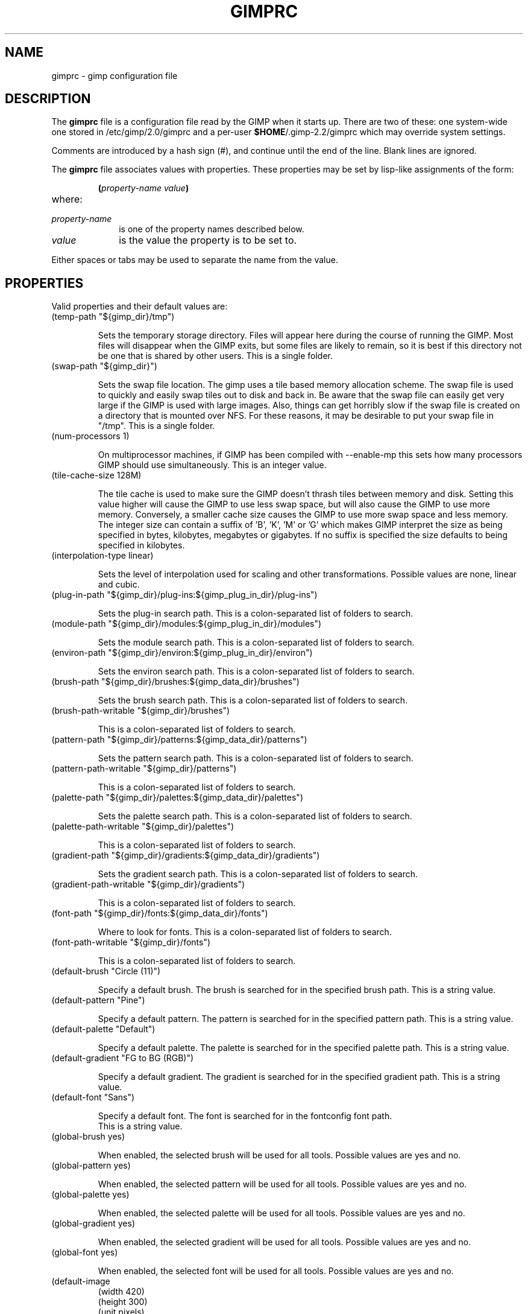 .\" This man-page is auto-generated by gimp --dump-gimprc-manpage.

.TH GIMPRC 5 "Version 2.2.9" "GIMP Manual Pages"
.SH NAME
gimprc \- gimp configuration file
.SH DESCRIPTION
The
.B gimprc
file is a configuration file read by the GIMP when it starts up.  There
are two of these: one system-wide one stored in
/etc/gimp/2.0/gimprc and a per-user \fB$HOME\fP/.gimp-2.2/gimprc
which may override system settings.

Comments are introduced by a hash sign (#), and continue until the end
of the line.  Blank lines are ignored.

The
.B gimprc
file associates values with properties.  These properties may be set
by lisp-like assignments of the form:
.IP
\f3(\f2property\-name\ value\f3)\f1
.TP
where:
.TP 10
.I property\-name
is one of the property names described below.
.TP
.I value
is the value the property is to be set to.
.PP

Either spaces or tabs may be used to separate the name from the value.
.PP
.SH PROPERTIES
Valid properties and their default values are:

.TP
(temp-path "${gimp_dir}/tmp")

Sets the temporary storage directory. Files will appear here during the course
of running the GIMP.  Most files will disappear when the GIMP exits, but some
files are likely to remain, so it is best if this directory not be one that is
shared by other users.  This is a single folder.

.TP
(swap-path "${gimp_dir}")

Sets the swap file location. The gimp uses a tile based memory allocation
scheme. The swap file is used to quickly and easily swap tiles out to disk and
back in. Be aware that the swap file can easily get very large if the GIMP is
used with large images. Also, things can get horribly slow if the swap file is
created on a directory that is mounted over NFS.  For these reasons, it may be
desirable to put your swap file in "/tmp".  This is a single folder.

.TP
(num-processors 1)

On multiprocessor machines, if GIMP has been compiled with --enable-mp this
sets how many processors GIMP should use simultaneously.  This is an integer
value.

.TP
(tile-cache-size 128M)

The tile cache is used to make sure the GIMP doesn't thrash tiles between
memory and disk. Setting this value higher will cause the GIMP to use less
swap space, but will also cause the GIMP to use more memory. Conversely, a
smaller cache size causes the GIMP to use more swap space and less memory. 
The integer size can contain a suffix of 'B', 'K', 'M' or 'G' which makes GIMP
interpret the size as being specified in bytes, kilobytes, megabytes or
gigabytes. If no suffix is specified the size defaults to being specified in
kilobytes.

.TP
(interpolation-type linear)

Sets the level of interpolation used for scaling and other transformations. 
Possible values are none, linear and cubic.

.TP
(plug-in-path "${gimp_dir}/plug-ins:${gimp_plug_in_dir}/plug-ins")

Sets the plug-in search path.  This is a colon-separated list of folders to
search.

.TP
(module-path "${gimp_dir}/modules:${gimp_plug_in_dir}/modules")

Sets the module search path.  This is a colon-separated list of folders to
search.

.TP
(environ-path "${gimp_dir}/environ:${gimp_plug_in_dir}/environ")

Sets the environ search path.  This is a colon-separated list of folders to
search.

.TP
(brush-path "${gimp_dir}/brushes:${gimp_data_dir}/brushes")

Sets the brush search path.  This is a colon-separated list of folders to
search.

.TP
(brush-path-writable "${gimp_dir}/brushes")

  This is a colon-separated list of folders to search.

.TP
(pattern-path "${gimp_dir}/patterns:${gimp_data_dir}/patterns")

Sets the pattern search path.  This is a colon-separated list of folders to
search.

.TP
(pattern-path-writable "${gimp_dir}/patterns")

  This is a colon-separated list of folders to search.

.TP
(palette-path "${gimp_dir}/palettes:${gimp_data_dir}/palettes")

Sets the palette search path.  This is a colon-separated list of folders to
search.

.TP
(palette-path-writable "${gimp_dir}/palettes")

  This is a colon-separated list of folders to search.

.TP
(gradient-path "${gimp_dir}/gradients:${gimp_data_dir}/gradients")

Sets the gradient search path.  This is a colon-separated list of folders to
search.

.TP
(gradient-path-writable "${gimp_dir}/gradients")

  This is a colon-separated list of folders to search.

.TP
(font-path "${gimp_dir}/fonts:${gimp_data_dir}/fonts")

Where to look for fonts.  This is a colon-separated list of folders to search.

.TP
(font-path-writable "${gimp_dir}/fonts")

  This is a colon-separated list of folders to search.

.TP
(default-brush "Circle (11)")

Specify a default brush.  The brush is searched for in the specified brush
path.  This is a string value.

.TP
(default-pattern "Pine")

Specify a default pattern. The pattern is searched for in the specified
pattern path.  This is a string value.

.TP
(default-palette "Default")

Specify a default palette.  The palette is searched for in the specified
palette path.  This is a string value.

.TP
(default-gradient "FG to BG (RGB)")

Specify a default gradient.  The gradient is searched for in the specified
gradient path.  This is a string value.

.TP
(default-font "Sans")

Specify a default font.  The font is searched for in the fontconfig font path.
 This is a string value.

.TP
(global-brush yes)

When enabled, the selected brush will be used for all tools.  Possible values
are yes and no.

.TP
(global-pattern yes)

When enabled, the selected pattern will be used for all tools.  Possible
values are yes and no.

.TP
(global-palette yes)

When enabled, the selected palette will be used for all tools.  Possible
values are yes and no.

.TP
(global-gradient yes)

When enabled, the selected gradient will be used for all tools.  Possible
values are yes and no.

.TP
(global-font yes)

When enabled, the selected font will be used for all tools.  Possible values
are yes and no.

.TP
(default-image
    (width 420)
    (height 300)
    (unit pixels)
    (xresolution 72.000000)
    (yresolution 72.000000)
    (resolution-unit inches)
    (image-type rgb)
    (fill-type background-fill)
    (comment "Created with The GIMP"))

Sets the default image in the "File/New" dialog.  This is a parameter list.

.TP
(default-grid
    (style intersections)
    (fgcolor (color-rgba 0.000000 0.000000 0.000000 1.000000))
    (bgcolor (color-rgba 1.000000 1.000000 1.000000 1.000000))
    (xspacing 10.000000)
    (yspacing 10.000000)
    (spacing-unit inches)
    (xoffset 0.000000)
    (yoffset 0.000000)
    (offset-unit inches))

Specify a default image grid.  This is a parameter list.

.TP
(undo-levels 5)

Sets the minimal number of operations that can be undone. More undo levels are
kept available until the undo-size limit is reached.  This is an integer
value.

.TP
(undo-size 16M)

Sets an upper limit to the memory that is used per image to keep operations on
the undo stack. Regardless of this setting, at least as many undo-levels as
configured can be undone.  The integer size can contain a suffix of 'B', 'K',
\&'M' or 'G' which makes GIMP interpret the size as being specified in bytes,
kilobytes, megabytes or gigabytes. If no suffix is specified the size defaults
to being specified in kilobytes.

.TP
(undo-preview-size large)

Sets the size of the previews in the Undo History.  Possible values are tiny,
extra-small, small, medium, large, extra-large, huge, enormous and gigantic.

.TP
(pluginrc-path "${gimp_dir}/pluginrc")

Sets the pluginrc search path.  This is a single filename.

.TP
(layer-previews yes)

Sets whether GIMP should create previews of layers and channels. Previews in
the layers and channels dialog are nice to have but they can slow things down
when working with large images.  Possible values are yes and no.

.TP
(layer-preview-size medium)

Sets the preview size used for layers and channel previews in newly created
dialogs.  Possible values are tiny, extra-small, small, medium, large,
extra-large, huge, enormous and gigantic.

.TP
(thumbnail-size normal)

Sets the size of the thumbnail shown in the Open dialog. Note that GIMP can
not create thumbnails if layer previews are disabled.  Possible values are
none, normal and large.

.TP
(thumbnail-filesize-limit 4M)

The thumbnail in the Open dialog will be automatically updated if the file
being previewed is smaller than the size set here.  The integer size can
contain a suffix of 'B', 'K', 'M' or 'G' which makes GIMP interpret the size
as being specified in bytes, kilobytes, megabytes or gigabytes. If no suffix
is specified the size defaults to being specified in kilobytes.

.TP
(install-colormap no)

Install a private colormap; might be useful on 8-bit (256 colors) displays. 
Possible values are yes and no.

.TP
(min-colors 144)

Generally only a concern for 8-bit displays, this sets the minimum number of
system colors allocated for the GIMP.  This is an integer value.

.TP
(transparency-size medium-checks)

Sets the size of the checkerboard used to display transparency.  Possible
values are small-checks, medium-checks and large-checks.

.TP
(transparency-type gray-checks)

Sets the manner in which transparency is displayed in images.  Possible values
are light-checks, gray-checks, dark-checks, white-only, gray-only and
black-only.

.TP
(snap-distance 8)

This is the distance in pixels where Guide and Grid snapping activates.  This
is an integer value.

.TP
(marching-ants-speed 300)

Speed of marching ants in the selection outline.  This value is in
milliseconds (less time indicates faster marching).  This is an integer value.

.TP
(resize-windows-on-zoom no)

When enabled, the image window will automatically resize itself, when zooming
into and out of images.  Possible values are yes and no.

.TP
(resize-windows-on-resize no)

When enabled, the image window will automatically resize itself, whenever the
physical image size changes.  Possible values are yes and no.

.TP
(default-dot-for-dot yes)

When enabled, this will ensure that each pixel of an image gets mapped to a
pixel on the screen.  Possible values are yes and no.

.TP
(initial-zoom-to-fit yes)

When enabled, this will ensure that the full image is visible after a file is
opened, otherwise it will be displayed with a scale of 1:1.  Possible values
are yes and no.

.TP
(perfect-mouse yes)

When enabled, the X server is queried for the mouse's current position on each
motion event, rather than relying on the position hint.  This means painting
with large brushes should be more accurate, but it may be slower.  Perversely,
on some X servers enabling this option results in faster painting.  Possible
values are yes and no.

.TP
(cursor-mode tool-icon)

Sets the mode of cursor the GIMP will use.  Possible values are tool-icon,
tool-crosshair and crosshair.

.TP
(cursor-updating yes)

Context-dependent cursors are cool.  They are enabled by default. However,
they require overhead that you may want to do without.  Possible values are
yes and no.

.TP
(show-brush-outline yes)

When enabled, all paint tools will show a preview of the current brush's
outline.  Possible values are yes and no.

.TP
(show-paint-tool-cursor yes)

When enabled, the cursor will be shown over the image while using a paint
tool.  Possible values are yes and no.

.TP
(image-title-format "%D*%f-%p.%i (%t, %L) %wx%h")

Sets the text to appear in image window titles.  This is a format string;
certain % character sequences are recognised and expanded as follows:
.br

.br
%%  literal percent sign
.br
%f  bare filename, or "Untitled"
.br
%F  full path to file, or "Untitled"
.br
%p  PDB image id
.br
%i  view instance number
.br
%t  image type (RGB, grayscale, indexed)
.br
%z  zoom factor as a percentage
.br
%s  source scale factor
.br
%d  destination scale factor
.br
%Dx expands to x if the image is dirty, the empty string otherwise
.br
%Cx expands to x if the image is clean, the empty string otherwise
.br
%B  expands to (modified) if the image is dirty, the empty string otherwise
.br
%A  expands to (clean) if the image is clean, the empty string otherwise
.br
%l  the number of layers
.br
%L  the number of layers (long form)
.br
%m  memory used by the image
.br
%n  the name of the active layer/channel
.br
%P  the PDB id of the active layer/channel
.br
%w  image width in pixels
.br
%W  image width in real-world units
.br
%h  image height in pixels
.br
%H  image height in real-world units
.br
%u  unit symbol
.br
%U  unit abbreviation
.br

.br

.TP
(image-status-format "%n (%m)")

Sets the text to appear in image window status bars.  This is a format string;
certain % character sequences are recognised and expanded as follows:
.br

.br
%%  literal percent sign
.br
%f  bare filename, or "Untitled"
.br
%F  full path to file, or "Untitled"
.br
%p  PDB image id
.br
%i  view instance number
.br
%t  image type (RGB, grayscale, indexed)
.br
%z  zoom factor as a percentage
.br
%s  source scale factor
.br
%d  destination scale factor
.br
%Dx expands to x if the image is dirty, the empty string otherwise
.br
%Cx expands to x if the image is clean, the empty string otherwise
.br
%B  expands to (modified) if the image is dirty, the empty string otherwise
.br
%A  expands to (clean) if the image is clean, the empty string otherwise
.br
%l  the number of layers
.br
%L  the number of layers (long form)
.br
%m  memory used by the image
.br
%n  the name of the active layer/channel
.br
%P  the PDB id of the active layer/channel
.br
%w  image width in pixels
.br
%W  image width in real-world units
.br
%h  image height in pixels
.br
%H  image height in real-world units
.br
%u  unit symbol
.br
%U  unit abbreviation
.br

.br

.TP
(confirm-on-close yes)

Ask for confirmation before closing an image without saving.  Possible values
are yes and no.

.TP
(monitor-xresolution 72.000000)

Sets the monitor's horizontal resolution, in dots per inch.  If set to 0,
forces the X server to be queried for both horizontal and vertical resolution
information.  This is a float value.

.TP
(monitor-yresolution 72.000000)

Sets the monitor's vertical resolution, in dots per inch.  If set to 0, forces
the X server to be queried for both horizontal and vertical resolution
information.  This is a float value.

.TP
(monitor-resolution-from-windowing-system yes)

When enabled, the GIMP will use the monitor resolution from the windowing
system.  Possible values are yes and no.

.TP
(navigation-preview-size medium)

Sets the size of the navigation preview available in the lower right corner of
the image window.  Possible values are tiny, extra-small, small, medium,
large, extra-large, huge, enormous and gigantic.

.TP
(default-view
    (show-menubar yes)
    (show-rulers yes)
    (show-scrollbars yes)
    (show-statusbar yes)
    (show-selection yes)
    (show-layer-boundary yes)
    (show-guides yes)
    (show-grid no)
    (padding-mode default)
    (padding-color (color-rgba 1.000000 1.000000 1.000000 1.000000)))

Sets the default settings for the image view.  This is a parameter list.

.TP
(default-fullscreen-view
    (show-menubar no)
    (show-rulers no)
    (show-scrollbars no)
    (show-statusbar no)
    (show-selection no)
    (show-layer-boundary no)
    (show-guides no)
    (show-grid no)
    (padding-mode custom)
    (padding-color (color-rgba 0.000000 0.000000 0.000000 1.000000)))

Sets the default settings used when an image is viewed in fullscreen mode. 
This is a parameter list.

.TP
(activate-on-focus yes)

When enabled, an image will become the active image when its image window
receives the focus. This is useful for window managers using "click to focus".
 Possible values are yes and no.

.TP
(default-threshold 15)

Tools such as fuzzy-select and bucket fill find regions based on a seed-fill
algorithm.  The seed fill starts at the initially selected pixel and
progresses in all directions until the difference of pixel intensity from the
original is greater than a specified threshold. This value represents the
default threshold.  This is an integer value.

.TP
(move-tool-changes-active no)

If enabled, the move tool changes the active layer or path when a layer or
path is being picked. This used to be the default behaviour in older versions.
 Possible values are yes and no.

.TP
(info-window-per-display no)

When enabled, the GIMP will use a different info window per image view. 
Possible values are yes and no.

.TP
(trust-dirty-flag no)

When enabled, the GIMP will not save if the image is unchanged since opening
it.  Possible values are yes and no.

.TP
(save-device-status no)

Remember the current tool, pattern, color, and brush across GIMP sessions. 
Possible values are yes and no.

.TP
(save-session-info yes)

Save the positions and sizes of the main dialogs when the GIMP exits. 
Possible values are yes and no.

.TP
(restore-session yes)

Let GIMP try to restore your last saved session on each startup.  Possible
values are yes and no.

.TP
(show-tips yes)

Enable to display a handy GIMP tip on startup.  Possible values are yes and
no.

.TP
(show-tool-tips yes)

Enable to display tooltips.  Possible values are yes and no.

.TP
(tearoff-menus yes)

When enabled, menus can be torn off.  Possible values are yes and no.

.TP
(can-change-accels no)

When enabled, you can change keyboard shortcuts for menu items by hitting a
key combination while the menu item is highlighted.  Possible values are yes
and no.

.TP
(save-accels yes)

Save changed keyboard shortcuts when the GIMP exits.  Possible values are yes
and no.

.TP
(restore-accels yes)

Restore saved keyboard shortcuts on each GIMP startup.  Possible values are
yes and no.

.TP
(menu-mnemonics yes)

When enabled, GIMP will show mnemonics in menus.  Possible values are yes and
no.

.TP
(last-opened-size 10)

How many recently opened image filenames to keep on the File menu.  This is an
integer value.

.TP
(max-new-image-size 64M)

GIMP will warn the user if an attempt is made to create an image that would
take more memory than the size specified here.  The integer size can contain a
suffix of 'B', 'K', 'M' or 'G' which makes GIMP interpret the size as being
specified in bytes, kilobytes, megabytes or gigabytes. If no suffix is
specified the size defaults to being specified in kilobytes.

.TP
(toolbox-color-area yes)

The toolbox-color-area property has no description.  Possible values are yes
and no.

.TP
(toolbox-foo-area yes)

The toolbox-foo-area property has no description.  Possible values are yes and
no.

.TP
(toolbox-image-area no)

The toolbox-image-area property has no description.  Possible values are yes
and no.

.TP
(theme-path "${gimp_dir}/themes:${gimp_data_dir}/themes")

Sets the theme search path.  This is a colon-separated list of folders to
search.

.TP
(theme "Default")

The name of the theme to use.  This is a string value.

.TP
(use-help yes)

When enabled, pressing F1 will open the help browser.  Possible values are yes
and no.

.TP
(show-help-button yes)

When enabled, dialogs will show a help button that gives access to the related
help page.  Without this button, the help page can still be reached by
pressing F1.  Possible values are yes and no.

.TP
(help-locales "")

Specifies the language preferences used by the help system. This is a
colon-separated list of language identifiers with decreasing priority. If
empty, the language is taken from the user's locale setting.  This is a string
value.

.TP
(help-browser gimp)

Sets the browser used by the help system.  Possible values are gimp and
web-browser.

.TP
(web-browser "mozilla %s")

Sets the external web browser to be used.  This can be an absolute path or the
name of an executable to search for in the user's PATH. If the command
contains '%s' it will be replaced with the URL, else the URL will be appended
to the command with a space separating the two.  This is a single filename.

.TP
(toolbox-window-hint normal)

The window type hint that is set on the toolbox. This may affect how your
window manager decorates and handles the toolbox window.  Possible values are
normal, utility and keep-above.

.TP
(dock-window-hint normal)

The window type hint that is set on dock windows. This may affect the way your
window manager decorates and handles dock windows.  Possible values are
normal, utility and keep-above.

.TP
(cursor-format pixbuf)

Sets the pixel format of cursors the GIMP will use.  Possible values are
bitmap and pixbuf.

.TP
(fractalexplorer-path "${gimp_dir}/fractalexplorer:${gimp_data_dir}/fractalexplorer")

Where to search for fractals used by the Fractal Explorer plug-in.  This is a
colon-separated list of folders to search.

.TP
(gfig-path "${gimp_dir}/gfig:${gimp_data_dir}/gfig")

Where to search for Gfig figures used by the Gfig plug-in.  This is a
colon-separated list of folders to search.

.TP
(gflare-path "${gimp_dir}/gflare:${gimp_data_dir}/gflare")

Where to search for gflares used by the GFlare plug-in.  This is a
colon-separated list of folders to search.

.TP
(gimpressionist-path "${gimp_dir}/gimpressionist:${gimp_data_dir}/gimpressionist")

Where to search for data used by the Gimpressionist plug-in.  This is a
colon-separated list of folders to search.

.TP
(script-fu-path "${gimp_dir}/scripts:${gimp_data_dir}/scripts")

This path will be searched for scripts when the Script-Fu plug-in is run. 
This is a colon-separated list of folders to search.

.PP
.SH PATH EXPANSION
Strings of type PATH are expanded in a manner similar to
.BR bash (1).
Specifically: tilde (~) is expanded to the user's home directory. Note that
the bash feature of being able to refer to other user's home directories
by writing ~userid/ is not valid in this file.

${variable} is expanded to the current value of an environment variable.
There are a few variables that are pre-defined:
.TP
.I gimp_dir
The personal gimp directory which is set to the value of the environment
variable GIMP2_DIRECTORY or to ~/.gimp-2.2.
.TP
.I gimp_data_dir
Nase for paths to shareable data, which is set to the value of the
environment variable GIMP2_DATADIR or to the compiled-in default value
${prefix}/share/gimp/2.0.
.TP
.I gimp_plug_in_dir
Base to paths for architecture-specific plugins and modules, which is set
to the value of the environment variable GIMP2_PLUGINDIR or to the
compiled-in default value ${exec_prefix}/lib/gimp/2.0.
.TP
.I gimp_sysconf_dir
Path to configuration files, which is set to the value of the environment
variable GIMP2_SYSCONFDIR or to the compiled-in default value 
/etc/gimp/2.0.

.SH FILES
.TP
.I /etc/gimp/2.0/gimprc
System-wide configuration file
.TP
.I \fB$HOME\fP/.gimp-2.2/gimprc
Per-user configuration file

.SH "SEE ALSO"
.BR gimp (1),
.BR gimptool (1),
.BR gimp\-remote (1)
